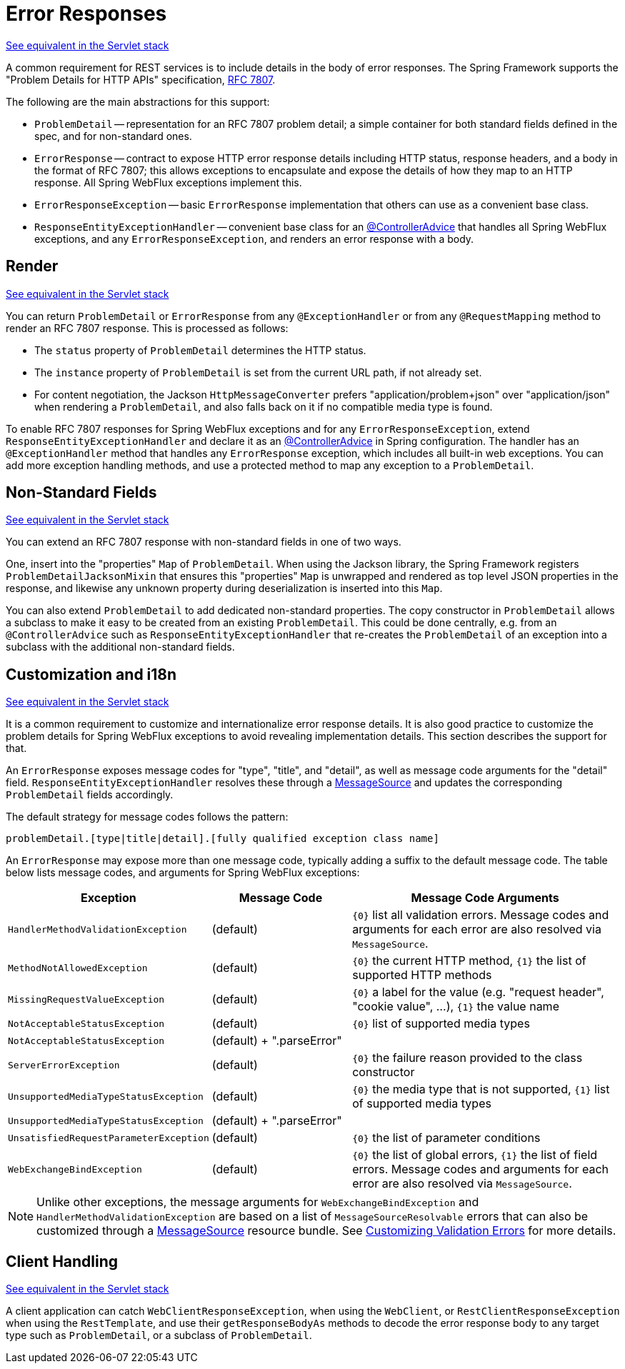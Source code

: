 [[webflux-ann-rest-exceptions]]
= Error Responses

[.small]#xref:web/webmvc/mvc-ann-rest-exceptions.adoc[See equivalent in the Servlet stack]#

A common requirement for REST services is to include details in the body of error
responses. The Spring Framework supports the "Problem Details for HTTP APIs"
specification, https://www.rfc-editor.org/rfc/rfc7807.html[RFC 7807].

The following are the main abstractions for this support:

- `ProblemDetail` -- representation for an RFC 7807 problem detail; a simple container
for both standard fields defined in the spec, and for non-standard ones.
- `ErrorResponse` -- contract to expose HTTP error response details including HTTP
status, response headers, and a body in the format of RFC 7807; this allows exceptions to
encapsulate and expose the details of how they map to an HTTP response. All Spring WebFlux
exceptions implement this.
- `ErrorResponseException` -- basic `ErrorResponse` implementation that others
can use as a convenient base class.
- `ResponseEntityExceptionHandler` -- convenient base class for an
xref:web/webflux/controller/ann-advice.adoc[@ControllerAdvice] that handles all Spring WebFlux exceptions,
and any `ErrorResponseException`, and renders an error response with a body.



[[webflux-ann-rest-exceptions-render]]
== Render
[.small]#xref:web/webmvc/mvc-ann-rest-exceptions.adoc#mvc-ann-rest-exceptions-render[See equivalent in the Servlet stack]#

You can return `ProblemDetail` or `ErrorResponse` from any `@ExceptionHandler` or from
any `@RequestMapping` method to render an RFC 7807 response. This is processed as follows:

- The `status` property of `ProblemDetail` determines the HTTP status.
- The `instance` property of `ProblemDetail` is set from the current URL path, if not
already set.
- For content negotiation, the Jackson `HttpMessageConverter` prefers
"application/problem+json" over "application/json" when rendering a `ProblemDetail`,
and also falls back on it if no compatible media type is found.

To enable RFC 7807 responses for Spring WebFlux exceptions and for any
`ErrorResponseException`, extend `ResponseEntityExceptionHandler` and declare it as an
xref:web/webflux/controller/ann-advice.adoc[@ControllerAdvice] in Spring configuration. The handler
has an `@ExceptionHandler` method that handles any `ErrorResponse` exception, which
includes all built-in web exceptions. You can add more exception handling methods, and
use a protected method to map any exception to a `ProblemDetail`.



[[webflux-ann-rest-exceptions-non-standard]]
== Non-Standard Fields
[.small]#xref:web/webmvc/mvc-ann-rest-exceptions.adoc#mvc-ann-rest-exceptions-non-standard[See equivalent in the Servlet stack]#

You can extend an RFC 7807 response with non-standard fields in one of two ways.

One, insert into the "properties" `Map` of `ProblemDetail`. When using the Jackson
library, the Spring Framework registers `ProblemDetailJacksonMixin` that ensures this
"properties" `Map` is unwrapped and rendered as top level JSON properties in the
response, and likewise any unknown property during deserialization is inserted into
this `Map`.

You can also extend `ProblemDetail` to add dedicated non-standard properties.
The copy constructor in `ProblemDetail` allows a subclass to make it easy to be created
from an existing `ProblemDetail`. This could be done centrally, e.g. from an
`@ControllerAdvice` such as `ResponseEntityExceptionHandler` that re-creates the
`ProblemDetail` of an exception into a subclass with the additional non-standard fields.



[[webflux-ann-rest-exceptions-i18n]]
== Customization and i18n
[.small]#xref:web/webmvc/mvc-ann-rest-exceptions.adoc#mvc-ann-rest-exceptions-i18n[See equivalent in the Servlet stack]#

It is a common requirement to customize and internationalize error response details.
It is also good practice to customize the problem details for Spring WebFlux exceptions
to avoid revealing implementation details. This section describes the support for that.

An `ErrorResponse` exposes message codes for "type", "title", and "detail", as well as
message code arguments for the "detail" field. `ResponseEntityExceptionHandler` resolves
these through a xref:core/beans/context-introduction.adoc#context-functionality-messagesource[MessageSource]
and updates the corresponding `ProblemDetail` fields accordingly.

The default strategy for message codes follows the pattern:

`problemDetail.[type|title|detail].[fully qualified exception class name]`

An `ErrorResponse` may expose more than one message code, typically adding a suffix
to the default message code. The table below lists message codes, and arguments for
Spring WebFlux exceptions:

[[webflux-ann-rest-exceptions-codes]]
[cols="1,1,2", options="header"]
|===
| Exception | Message Code | Message Code Arguments

| `HandlerMethodValidationException`
| (default)
| `+{0}+` list all validation errors.
Message codes and arguments for each error are also resolved via `MessageSource`.

| `MethodNotAllowedException`
| (default)
| `+{0}+` the current HTTP method, `+{1}+` the list of supported HTTP methods

| `MissingRequestValueException`
| (default)
| `+{0}+` a label for the value (e.g. "request header", "cookie value", ...), `+{1}+` the value name

| `NotAcceptableStatusException`
| (default)
| `+{0}+` list of supported media types

| `NotAcceptableStatusException`
| (default) + ".parseError"
|

| `ServerErrorException`
| (default)
| `+{0}+` the failure reason provided to the class constructor

| `UnsupportedMediaTypeStatusException`
| (default)
| `+{0}+` the media type that is not supported, `+{1}+` list of supported media types

| `UnsupportedMediaTypeStatusException`
| (default) + ".parseError"
|

| `UnsatisfiedRequestParameterException`
| (default)
| `+{0}+` the list of parameter conditions

| `WebExchangeBindException`
| (default)
| `+{0}+` the list of global errors, `+{1}+` the list of field errors.
Message codes and arguments for each error are also resolved via `MessageSource`.

|===

NOTE: Unlike other exceptions, the message arguments for
`WebExchangeBindException` and `HandlerMethodValidationException` are based on a list of
`MessageSourceResolvable` errors that can also be customized through a
xref:core/beans/context-introduction.adoc#context-functionality-messagesource[MessageSource]
resource bundle. See
xref:core/validation/beanvalidation.adoc#validation-beanvalidation-spring-method-i18n[Customizing Validation Errors]
for more details.




[[webflux-ann-rest-exceptions-client]]
== Client Handling
[.small]#xref:web/webmvc/mvc-ann-rest-exceptions.adoc#mvc-ann-rest-exceptions-client[See equivalent in the Servlet stack]#

A client application can catch `WebClientResponseException`, when using the `WebClient`,
or `RestClientResponseException` when using the `RestTemplate`, and use their
`getResponseBodyAs` methods to decode the error response body to any target type such as
`ProblemDetail`, or a subclass of `ProblemDetail`.




